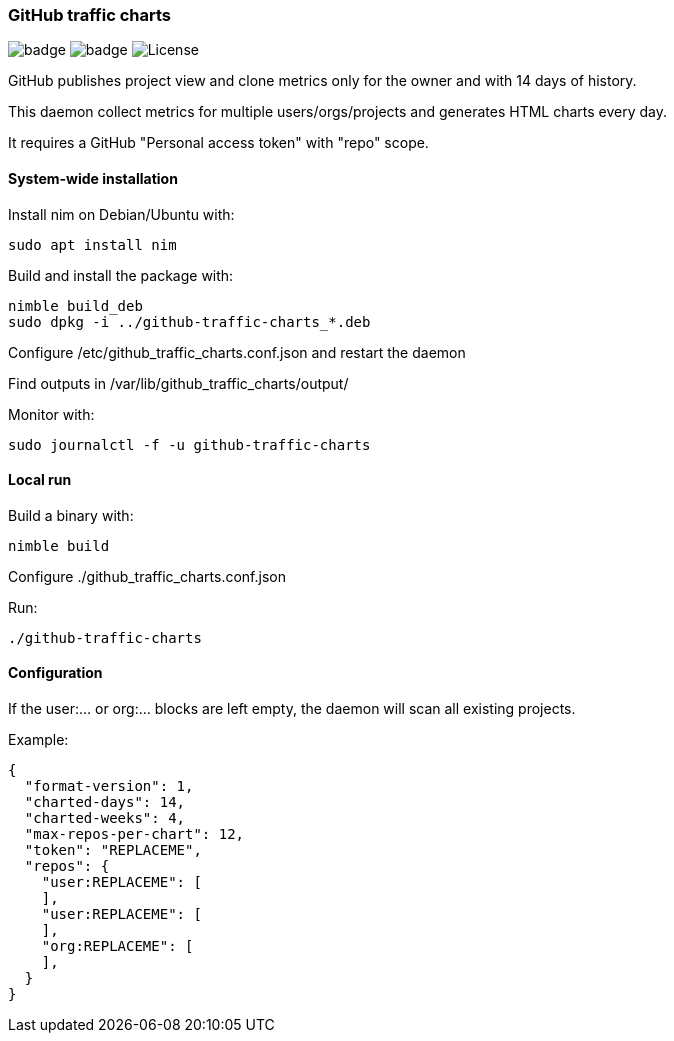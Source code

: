 
=== GitHub traffic charts

image:https://img.shields.io/badge/status-alpha-orange.svg[badge]
image:https://img.shields.io/badge/version-0.1.0-orange.svg[badge]
image:https://img.shields.io/badge/License-GPL%20v3-blue.svg[License]

GitHub publishes project view and clone metrics only for the owner and with 14 days of history.

This daemon collect metrics for multiple users/orgs/projects and generates HTML charts every day.

It requires a GitHub "Personal access token" with "repo" scope.

==== System-wide installation

Install nim on Debian/Ubuntu with:

    sudo apt install nim

Build and install the package with:

    nimble build_deb
    sudo dpkg -i ../github-traffic-charts_*.deb

Configure /etc/github_traffic_charts.conf.json and restart the daemon

Find outputs in /var/lib/github_traffic_charts/output/

Monitor with:

    sudo journalctl -f -u github-traffic-charts

==== Local run

Build a binary with:

    nimble build

Configure ./github_traffic_charts.conf.json

Run:

    ./github-traffic-charts

==== Configuration

If the user:... or org:... blocks are left empty, the daemon will scan all existing projects.

Example:
[source,json]
----
{
  "format-version": 1,
  "charted-days": 14,
  "charted-weeks": 4,
  "max-repos-per-chart": 12,
  "token": "REPLACEME",
  "repos": {
    "user:REPLACEME": [
    ],
    "user:REPLACEME": [
    ],
    "org:REPLACEME": [
    ],
  }
}

----
